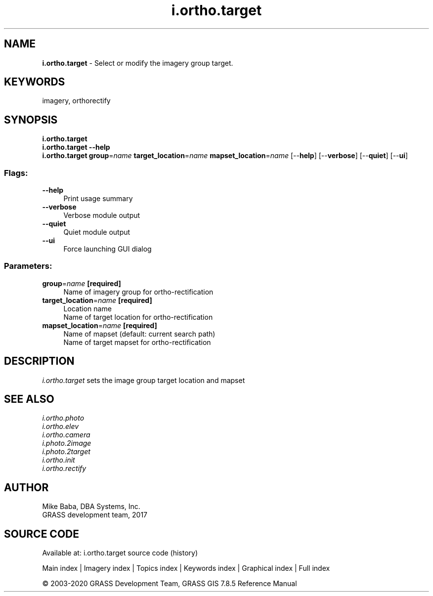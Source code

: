 .TH i.ortho.target 1 "" "GRASS 7.8.5" "GRASS GIS User's Manual"
.SH NAME
\fI\fBi.ortho.target\fR\fR  \- Select or modify the imagery group target.
.SH KEYWORDS
imagery, orthorectify
.SH SYNOPSIS
\fBi.ortho.target\fR
.br
\fBi.ortho.target \-\-help\fR
.br
\fBi.ortho.target\fR \fBgroup\fR=\fIname\fR \fBtarget_location\fR=\fIname\fR \fBmapset_location\fR=\fIname\fR  [\-\-\fBhelp\fR]  [\-\-\fBverbose\fR]  [\-\-\fBquiet\fR]  [\-\-\fBui\fR]
.SS Flags:
.IP "\fB\-\-help\fR" 4m
.br
Print usage summary
.IP "\fB\-\-verbose\fR" 4m
.br
Verbose module output
.IP "\fB\-\-quiet\fR" 4m
.br
Quiet module output
.IP "\fB\-\-ui\fR" 4m
.br
Force launching GUI dialog
.SS Parameters:
.IP "\fBgroup\fR=\fIname\fR \fB[required]\fR" 4m
.br
Name of imagery group for ortho\-rectification
.IP "\fBtarget_location\fR=\fIname\fR \fB[required]\fR" 4m
.br
Location name
.br
Name of target location for ortho\-rectification
.IP "\fBmapset_location\fR=\fIname\fR \fB[required]\fR" 4m
.br
Name of mapset (default: current search path)
.br
Name of target mapset for ortho\-rectification
.SH DESCRIPTION
\fIi.ortho.target\fR sets the image group target location and mapset
.PP
.SH SEE ALSO
\fI
i.ortho.photo
.br
i.ortho.elev
.br
i.ortho.camera
.br
i.photo.2image
.br
i.photo.2target
.br
i.ortho.init
.br
i.ortho.rectify
\fR
.SH AUTHOR
Mike Baba,  DBA Systems, Inc.
.br
GRASS development team, 2017
.br
.SH SOURCE CODE
.PP
Available at: i.ortho.target source code (history)
.PP
Main index |
Imagery index |
Topics index |
Keywords index |
Graphical index |
Full index
.PP
© 2003\-2020
GRASS Development Team,
GRASS GIS 7.8.5 Reference Manual
